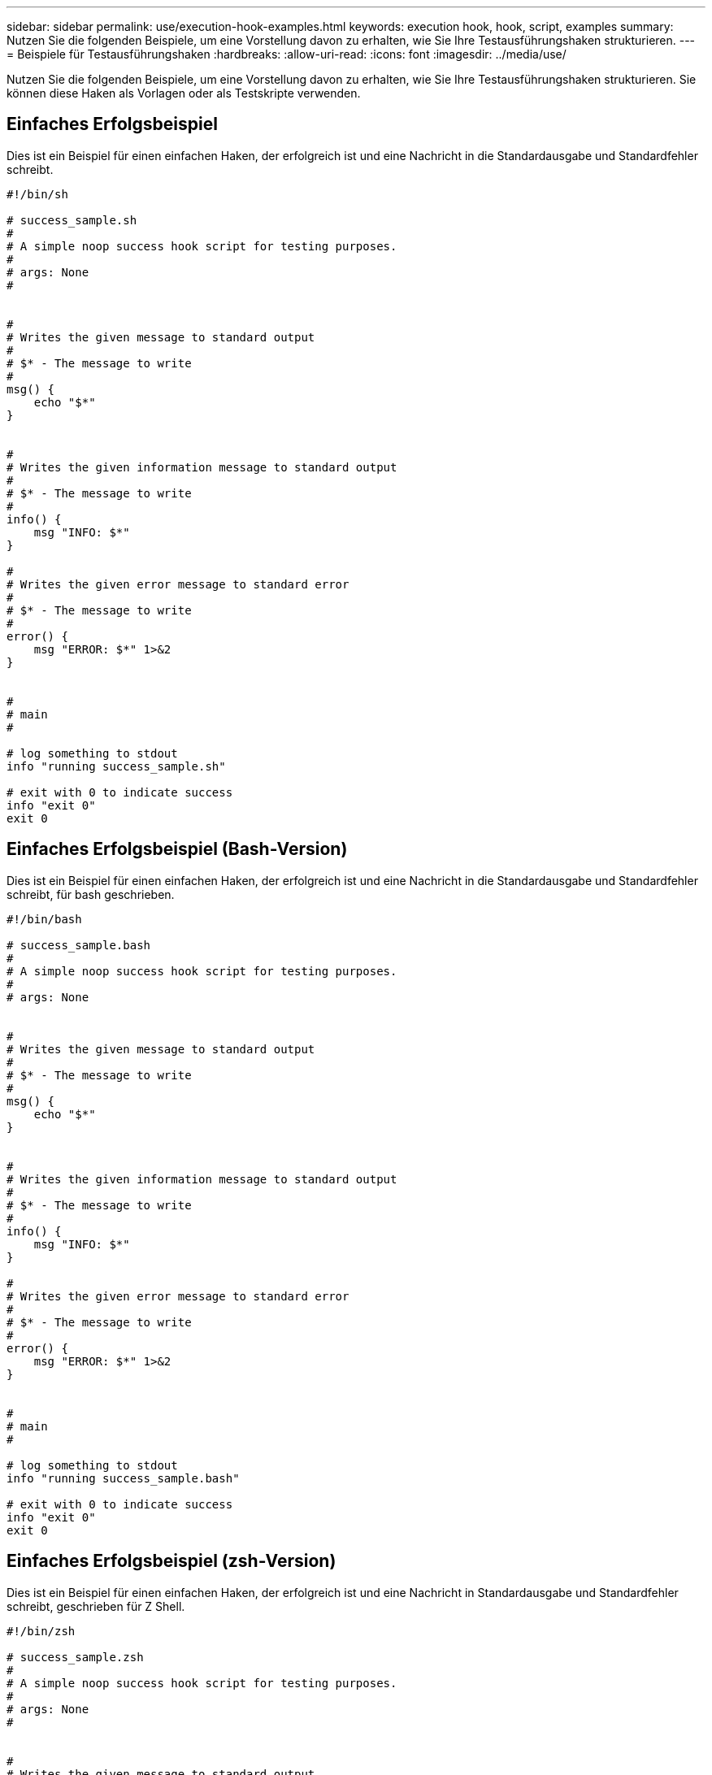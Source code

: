 ---
sidebar: sidebar 
permalink: use/execution-hook-examples.html 
keywords: execution hook, hook, script, examples 
summary: Nutzen Sie die folgenden Beispiele, um eine Vorstellung davon zu erhalten, wie Sie Ihre Testausführungshaken strukturieren. 
---
= Beispiele für Testausführungshaken
:hardbreaks:
:allow-uri-read: 
:icons: font
:imagesdir: ../media/use/


[role="lead"]
Nutzen Sie die folgenden Beispiele, um eine Vorstellung davon zu erhalten, wie Sie Ihre Testausführungshaken strukturieren. Sie können diese Haken als Vorlagen oder als Testskripte verwenden.



== Einfaches Erfolgsbeispiel

Dies ist ein Beispiel für einen einfachen Haken, der erfolgreich ist und eine Nachricht in die Standardausgabe und Standardfehler schreibt.

[source]
----
#!/bin/sh

# success_sample.sh
#
# A simple noop success hook script for testing purposes.
#
# args: None
#


#
# Writes the given message to standard output
#
# $* - The message to write
#
msg() {
    echo "$*"
}


#
# Writes the given information message to standard output
#
# $* - The message to write
#
info() {
    msg "INFO: $*"
}

#
# Writes the given error message to standard error
#
# $* - The message to write
#
error() {
    msg "ERROR: $*" 1>&2
}


#
# main
#

# log something to stdout
info "running success_sample.sh"

# exit with 0 to indicate success
info "exit 0"
exit 0
----


== Einfaches Erfolgsbeispiel (Bash-Version)

Dies ist ein Beispiel für einen einfachen Haken, der erfolgreich ist und eine Nachricht in die Standardausgabe und Standardfehler schreibt, für bash geschrieben.

[source]
----
#!/bin/bash

# success_sample.bash
#
# A simple noop success hook script for testing purposes.
#
# args: None


#
# Writes the given message to standard output
#
# $* - The message to write
#
msg() {
    echo "$*"
}


#
# Writes the given information message to standard output
#
# $* - The message to write
#
info() {
    msg "INFO: $*"
}

#
# Writes the given error message to standard error
#
# $* - The message to write
#
error() {
    msg "ERROR: $*" 1>&2
}


#
# main
#

# log something to stdout
info "running success_sample.bash"

# exit with 0 to indicate success
info "exit 0"
exit 0
----


== Einfaches Erfolgsbeispiel (zsh-Version)

Dies ist ein Beispiel für einen einfachen Haken, der erfolgreich ist und eine Nachricht in Standardausgabe und Standardfehler schreibt, geschrieben für Z Shell.

[source]
----
#!/bin/zsh

# success_sample.zsh
#
# A simple noop success hook script for testing purposes.
#
# args: None
#


#
# Writes the given message to standard output
#
# $* - The message to write
#
msg() {
    echo "$*"
}


#
# Writes the given information message to standard output
#
# $* - The message to write
#
info() {
    msg "INFO: $*"
}

#
# Writes the given error message to standard error
#
# $* - The message to write
#
error() {
    msg "ERROR: $*" 1>&2
}

#
# main
#

# log something to stdout
info "running success_sample.zsh"

# exit with 0 to indicate success
info "exit 0"
exit 0
----


== Erfolg mit Argumenten Beispiel

Das folgende Beispiel zeigt, wie Sie in einem Haken Aargliste verwenden können.

[source]
----
#!/bin/sh

# success_sample_args.sh
#
# A simple success hook script with args for testing purposes.
#
# args: Up to two optional args that are echoed to stdout

#
# Writes the given message to standard output
#
# $* - The message to write
#
msg() {
    echo "$*"
}


#
# Writes the given information message to standard output
#
# $* - The message to write
#
info() {
    msg "INFO: $*"
}

#
# Writes the given error message to standard error
#
# $* - The message to write
#
error() {
    msg "ERROR: $*" 1>&2
}


#
# main
#

# log something to stdout
info "running success_sample_args.sh"


# collect args
arg1=$1
arg2=$2

# output args and arg count to stdout
info "number of args: $#"
info "arg1 ${arg1}"
info "arg2 ${arg2}"

# exit with 0 to indicate success
info "exit 0"
exit 0
----


== Beispiel für Haken vor dem Snapshot/nach dem Snapshot

Das folgende Beispiel zeigt, wie dasselbe Skript sowohl für einen Pre-Snapshot als auch für einen Post-Snapshot-Haken verwendet werden kann.

[source]
----
#!/bin/sh

# success_sample_pre_post.sh
#
# A simple success hook script example with an arg for testing purposes
# to demonstrate how the same script can be used for both a prehook and posthook
#
# args: [pre|post]

# unique error codes for every error case
ebase=100
eusage=$((ebase+1))
ebadstage=$((ebase+2))
epre=$((ebase+3))
epost=$((ebase+4))


#
# Writes the given message to standard output
#
# $* - The message to write
#
msg() {
    echo "$*"
}


#
# Writes the given information message to standard output
#
# $* - The message to write
#
info() {
    msg "INFO: $*"
}

#
# Writes the given error message to standard error
#
# $* - The message to write
#
error() {
    msg "ERROR: $*" 1>&2
}


#
# Would run prehook steps here
#
prehook() {
    info "Running noop prehook"
    return 0
}

#
# Would run posthook steps here
#
posthook() {
    info "Running noop posthook"
    return 0
}


#
# main
#

# check arg
stage=$1
if [ -z "${stage}" ]; then
    echo "Usage: $0 <pre|post>"
    exit ${eusage}
fi

if [ "${stage}" != "pre" ] && [ "${stage}" != "post" ]; then
    echo "Invalid arg: ${stage}"
    exit ${ebadstage}
fi

# log something to stdout
info "running success_sample_pre_post.sh"

if [ "${stage}" = "pre" ]; then
    prehook
    rc=$?
    if [ ${rc} -ne 0 ]; then
        error "Error during prehook"
    fi
fi

if [ "${stage}" = "post" ]; then
    posthook
    rc=$?
    if [ ${rc} -ne 0 ]; then
        error "Error during posthook"
    fi
fi

exit ${rc}
----


== Fehlerbeispiel

Das folgende Beispiel zeigt, wie Sie Fehler in einem Haken handhaben können.

[source]
----
#!/bin/sh

# failure_sample_arg_exit_code.sh
#
# A simple failure hook script for testing purposes.
#
# args: [the exit code to return]
#


#
# Writes the given message to standard output
#
# $* - The message to write
#
msg() {
    echo "$*"
}


#
# Writes the given information message to standard output
#
# $* - The message to write
#
info() {
    msg "INFO: $*"
}

#
# Writes the given error message to standard error
#
# $* - The message to write
#
error() {
    msg "ERROR: $*" 1>&2
}


#
# main
#

# log something to stdout
info "running failure_sample_arg_exit_code.sh"

argexitcode=$1

# log to stderr
error "script failed, returning exit code ${argexitcode}"

# exit with specified exit code
exit ${argexitcode}
----


== Beispiel für ausführlichen Fehler

Das folgende Beispiel zeigt, wie Sie Fehler in einem Haken mit detaillierteren Protokollierung behandeln können.

[source]
----
#!/bin/sh

# failure_sample_verbose.sh
#
# A simple failure hook script with args for testing purposes.
#
# args: [The number of lines to output to stdout]


#
# Writes the given message to standard output
#
# $* - The message to write
#
msg() {
    echo "$*"
}


#
# Writes the given information message to standard output
#
# $* - The message to write
#
info() {
    msg "INFO: $*"
}

#
# Writes the given error message to standard error
#
# $* - The message to write
#
error() {
    msg "ERROR: $*" 1>&2
}


#
# main
#

# log something to stdout
info "running failure_sample_verbose.sh"


# output arg value to stdout
linecount=$1
info "line count ${linecount}"

# write out a line to stdout based on line count arg
i=1
while [ "$i" -le ${linecount} ]; do
    info "This is line ${i} from failure_sample_verbose.sh"
    i=$(( i + 1 ))
done

error "exiting with error code 8"
exit 8
----


== Fehler bei einem Beispiel für den Exit-Code

Das folgende Beispiel zeigt, dass ein Haken mit einem Exit-Code ausfällt.

[source]
----
#!/bin/sh

# failure_sample_arg_exit_code.sh
#
# A simple failure hook script for testing purposes.
#
# args: [the exit code to return]
#


#
# Writes the given message to standard output
#
# $* - The message to write
#
msg() {
    echo "$*"
}


#
# Writes the given information message to standard output
#
# $* - The message to write
#
info() {
    msg "INFO: $*"
}

#
# Writes the given error message to standard error
#
# $* - The message to write
#
error() {
    msg "ERROR: $*" 1>&2
}


#
# main
#

# log something to stdout
info "running failure_sample_arg_exit_code.sh"

argexitcode=$1

# log to stderr
error "script failed, returning exit code ${argexitcode}"

# exit with specified exit code
exit ${argexitcode}
----


== Beispiel Erfolg nach Ausfall

Das folgende Beispiel zeigt, dass bei der ersten Ausführung ein Haken versagt, der jedoch nach dem zweiten Lauf erfolgreich ist.

[source]
----
#!/bin/sh

# failure_then_success_sample.sh
#
# A hook script that fails on initial run but succeeds on second run for testing purposes.
#
# Helpful for testing retry logic for post hooks.
#
# args: None
#

#
# Writes the given message to standard output
#
# $* - The message to write
#
msg() {
    echo "$*"
}


#
# Writes the given information message to standard output
#
# $* - The message to write
#
info() {
    msg "INFO: $*"
}

#
# Writes the given error message to standard error
#
# $* - The message to write
#
error() {
    msg "ERROR: $*" 1>&2
}


#
# main
#

# log something to stdout
info "running failure_success sample.sh"


if [ -e /tmp/hook-test.junk ] ; then
    info "File does exist.  Removing /tmp/hook-test.junk"
    rm /tmp/hook-test.junk
    info "Second run so returning exit code 0"
    exit 0
else
    info "File does not exist.  Creating /tmp/hook-test.junk"
    echo "test" > /tmp/hook-test.junk
    error "Failed first run, returning exit code 5"
    exit 5
fi
----